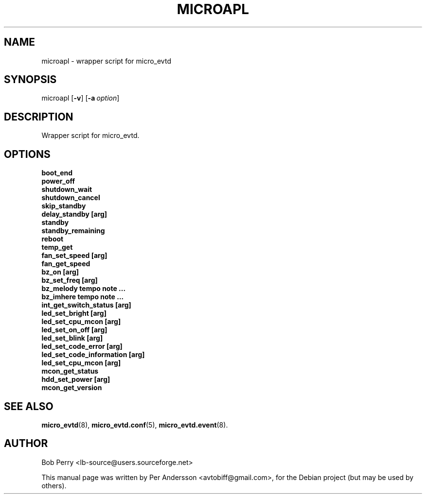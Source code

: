 .\" Title: microapl
.\"Author: Bob Perry
.TH MICROAPL 8 "November 2008" "3.3" "User Commands"
.SH NAME
microapl \- wrapper script for micro_evtd
.SH SYNOPSIS
microapl
.RB [ \-v ]
.RB [ \-a\ \fIoption\fR ]
.SH DESCRIPTION
Wrapper script for micro_evtd.
.SH OPTIONS
.TP 5
.B boot_end
.TP 5
.B power_off
.TP 5
.B shutdown_wait
.TP 5
.B shutdown_cancel
.TP 5
.B skip_standby
.TP 5
.B delay_standby [arg]
.TP 5
.B standby
.TP 5
.B standby_remaining
.TP 5
.B reboot
.TP 5
.B temp_get
.TP 5
.B fan_set_speed [arg]
.TP 5
.B fan_get_speed
.TP 5
.B bz_on [arg]
.TP 5
.B bz_set_freq [arg]
.TP 5
.B bz_melody tempo note ...
.TP 5
.B bz_imhere tempo note ...
.TP 5
.B int_get_switch_status [arg]
.TP 5
.B led_set_bright [arg]
.TP 5
.B led_set_cpu_mcon [arg]
.TP 5
.B led_set_on_off [arg]
.TP 5
.B led_set_blink [arg]
.TP 5
.B led_set_code_error [arg]
.TP 5
.B led_set_code_information [arg]
.TP 5
.B led_set_cpu_mcon [arg]
.TP 5
.B mcon_get_status
.TP 5
.B hdd_set_power [arg]
.TP 5
.B mcon_get_version
.SH SEE ALSO
.TP 5
\fBmicro_evtd\fR(8), \fBmicro_evtd.conf\fR(5), \fBmicro_evtd.event\fR(8).
.SH AUTHOR
Bob Perry <lb-source@users.sourceforge.net>
.LP
This manual page was written by Per Andersson <avtobiff@gmail.com>, for the
Debian project (but may be used by others).
